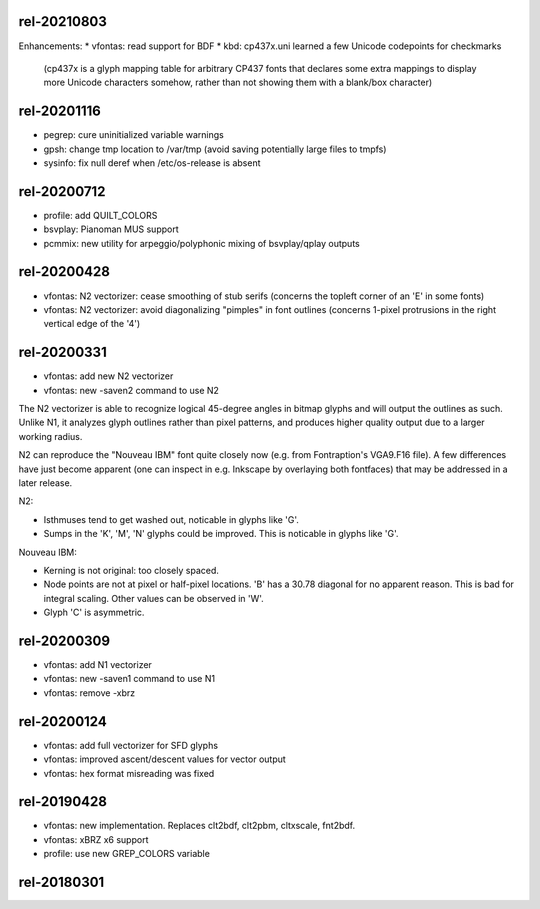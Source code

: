 rel-20210803
============
Enhancements:
* vfontas: read support for BDF
* kbd: cp437x.uni learned a few Unicode codepoints for checkmarks
  (cp437x is a glyph mapping table for arbitrary CP437 fonts
  that declares some extra mappings to display more Unicode
  characters somehow, rather than not showing them with a blank/box character)


rel-20201116
============
* pegrep: cure uninitialized variable warnings
* gpsh: change tmp location to /var/tmp
  (avoid saving potentially large files to tmpfs)
* sysinfo: fix null deref when /etc/os-release is absent


rel-20200712
============
* profile: add QUILT_COLORS
* bsvplay: Pianoman MUS support
* pcmmix: new utility for arpeggio/polyphonic mixing of
  bsvplay/qplay outputs


rel-20200428
============
* vfontas: N2 vectorizer: cease smoothing of stub serifs
  (concerns the topleft corner of an 'E' in some fonts)
* vfontas: N2 vectorizer: avoid diagonalizing "pimples" in font outlines
  (concerns 1-pixel protrusions in the right vertical edge of the '4')


rel-20200331
============
* vfontas: add new N2 vectorizer
* vfontas: new -saven2 command to use N2

The N2 vectorizer is able to recognize logical 45-degree angles in
bitmap glyphs and will output the outlines as such. Unlike N1,
it analyzes glyph outlines rather than pixel patterns, and produces
higher quality output due to a larger working radius.

N2 can reproduce the "Nouveau IBM" font quite closely now (e.g. from
Fontraption's VGA9.F16 file). A few differences have just become apparent (one
can inspect in e.g. Inkscape by overlaying both fontfaces) that may be
addressed in a later release.

N2:

* Isthmuses tend to get washed out, noticable in glyphs like 'G'.
* Sumps in the 'K', 'M', 'N' glyphs could be improved.
  This is noticable in glyphs like 'G'.

Nouveau IBM:

* Kerning is not original: too closely spaced.
* Node points are not at pixel or half-pixel locations.
  'B' has a 30.78 diagonal for no apparent reason. This is bad for integral
  scaling. Other values can be observed in 'W'.
* Glyph 'C' is asymmetric.


rel-20200309
============
* vfontas: add N1 vectorizer
* vfontas: new -saven1 command to use N1
* vfontas: remove -xbrz



rel-20200124
============
* vfontas: add full vectorizer for SFD glyphs
* vfontas: improved ascent/descent values for vector output
* vfontas: hex format misreading was fixed


rel-20190428
============
* vfontas: new implementation. Replaces clt2bdf, clt2pbm, cltxscale, fnt2bdf.
* vfontas: xBRZ x6 support
* profile: use new GREP_COLORS variable


rel-20180301
====

